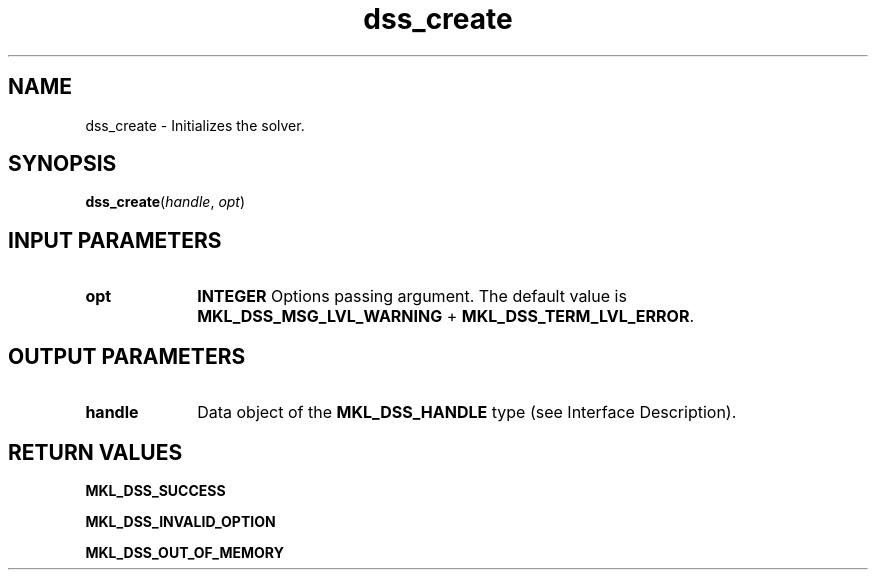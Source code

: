 .\" Copyright (c) 2002 \- 2008 Intel Corporation
.\" All rights reserved.
.\"
.TH dss\(ulcreate 3 "Intel Corporation" "Copyright(C) 2002 \- 2008" "Intel(R) Math Kernel Library"
.SH NAME
dss\(ulcreate \- Initializes the solver.
.SH SYNOPSIS
.PP
\fBdss\(ulcreate\fR(\fIhandle\fR, \fIopt\fR)
.SH INPUT PARAMETERS

.TP 10
\fBopt\fR
.NL
\fBINTEGER\fR Options passing argument. The default value is \fBMKL\(ulDSS\(ulMSG\(ulLVL\(ulWARNING\fR + \fBMKL\(ulDSS\(ulTERM\(ulLVL\(ulERROR\fR.
.SH OUTPUT PARAMETERS

.TP 10
\fBhandle\fR
.NL
Data object of the \fBMKL\(ulDSS\(ulHANDLE\fR type (see Interface Description).
.SH RETURN VALUES
.PP
.PP
\fBMKL\(ulDSS\(ulSUCCESS\fR
.PP
\fBMKL\(ulDSS\(ulINVALID\(ulOPTION\fR
.PP
\fBMKL\(ulDSS\(ulOUT\(ulOF\(ulMEMORY\fR
